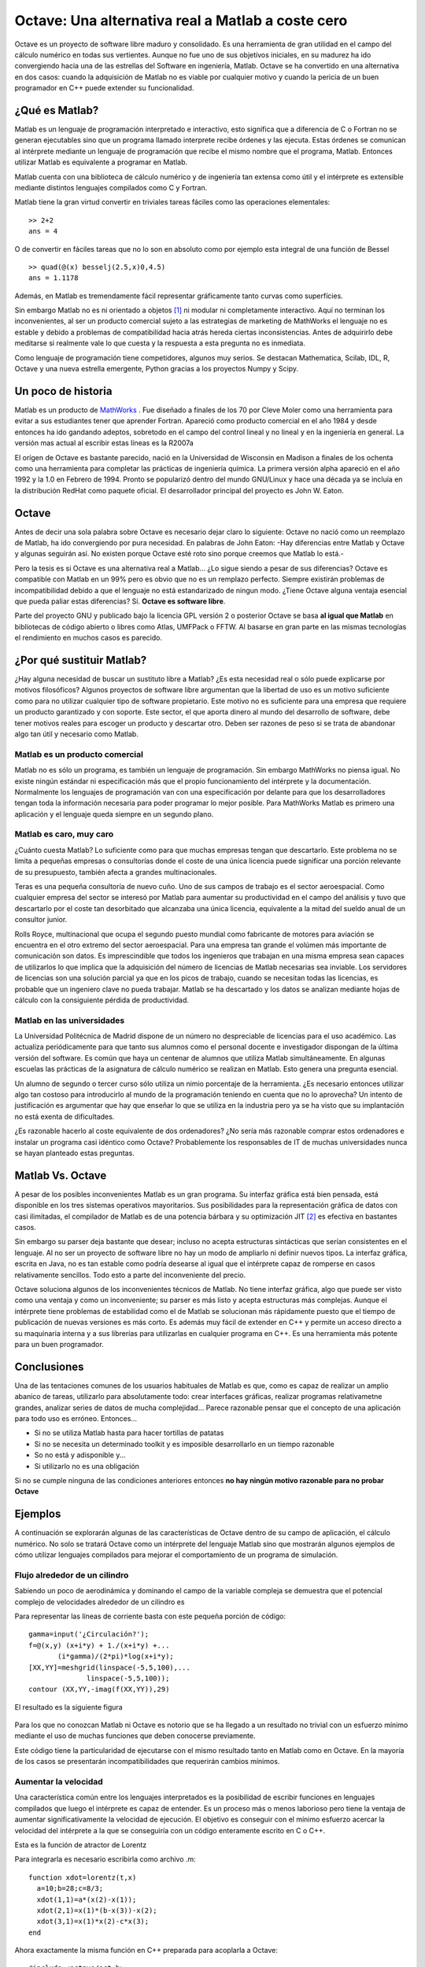 .. raw:: latex

  \author{Guillem Borrell i Nogueras}

==================================================
Octave: Una alternativa real a Matlab a coste cero
==================================================

.. raw:: latex

  \begin{abstract}

Octave es un proyecto de software libre maduro y consolidado. Es una
herramienta de gran utilidad en el campo del cálculo numérico en todas
sus vertientes.  Aunque no fue uno de sus objetivos iniciales, en su
madurez ha ido convergiendo hacia una de las estrellas del Software en
ingeniería, Matlab. Octave se ha convertido en una alternativa en dos
casos: cuando la adquisición de Matlab no es viable por cualquier
motivo y cuando la pericia de un buen programador en C++ puede
extender su funcionalidad.

.. raw:: latex
 
  \end{abstract}


¿Qué es Matlab?
===============

Matlab es un lenguaje de programación interpretado e interactivo, esto
significa que a diferencia de C o Fortran no se generan ejecutables
sino que un programa llamado interprete recibe órdenes y las ejecuta.
Estas órdenes se comunican al intérprete mediante un lenguaje de
programación que recibe el mismo nombre que el programa, Matlab.
Entonces utilizar Matlab es equivalente a programar en Matlab.

Matlab cuenta con una biblioteca de cálculo numérico y de ingeniería
tan extensa como útil y el intérprete es extensible mediante distintos
lenguajes compilados como C y Fortran.

Matlab tiene la gran virtud convertir en triviales tareas fáciles como
las operaciones elementales::

  >> 2+2
  ans = 4

O de convertir en fáciles tareas que no lo son en absoluto como por
ejemplo esta integral de una función de Bessel

.. raw:: latex

  \[ \int_0 ^{4.5} J_{2.5}\ dx \]

::

  >> quad(@(x) besselj(2.5,x)0,4.5)
  ans = 1.1178

Además, en Matlab es tremendamente fácil representar gráficamente
tanto curvas como superfícies.

Sin embargo Matlab no es ni orientado a objetos [#]_ ni modular ni
completamente interactivo.  Aquí no terminan los inconvenientes, al
ser un producto comercial sujeto a las estrategias de marketing de
MathWorks el lenguaje no es estable y debido a problemas de
compatibilidad hacia atrás hereda ciertas inconsistencias.  Antes de
adquirirlo debe meditarse si realmente vale lo que cuesta y la
respuesta a esta pregunta no es inmediata.

Como lenguaje de programación tiene competidores, algunos muy serios.
Se destacan Mathematica, Scilab, IDL, R, Octave y una nueva estrella
emergente, Python gracias a los proyectos Numpy y Scipy.


Un poco de historia
===================

Matlab es un producto de MathWorks_ .  Fue diseñado a finales de los
70 por Cleve Moler como una herramienta para evitar a sus estudiantes
tener que aprender Fortran.  Apareció como producto comercial en el
año 1984 y desde entonces ha ido gandando adeptos, sobretodo en el
campo del control lineal y no lineal y en la ingeniería en general.
La versión mas actual al escribir estas líneas es la R2007a

El orígen de Octave es bastante parecido, nació en la Universidad de
Wisconsin en Madison a finales de los ochenta como una herramienta
para completar las prácticas de ingeniería química.  La primera
versión alpha apareció en el año 1992 y la 1.0 en Febrero de 1994.
Pronto se popularizó dentro del mundo GNU/Linux y hace una década ya
se incluía en la distribución RedHat como paquete oficial.  El
desarrollador principal del proyecto es John W. Eaton.

Octave
======

Antes de decir una sola palabra sobre Octave es necesario dejar claro
lo siguiente: Octave no nació como un reemplazo de Matlab, ha ido
convergiendo por pura necesidad.  En palabras de John Eaton: -Hay
diferencias entre Matlab y Octave y algunas seguirán así.  No existen
porque Octave esté roto sino porque creemos que Matlab lo está.-

Pero la tesis es si Octave es una alternativa real a Matlab... ¿Lo
sigue siendo a pesar de sus diferencias?  Octave es compatible con
Matlab en un 99% pero es obvio que no es un remplazo perfecto.
Siempre existirán problemas de incompatibilidad debido a que el
lenguaje no está estandarizado de ningun modo. ¿Tiene Octave alguna
ventaja esencial que pueda paliar estas diferencias?  Sí.  **Octave es
software libre**.

Parte del proyecto GNU y publicado bajo la licencia GPL versión 2 o
posterior Octave se basa **al igual que Matlab** en bibliotecas de
código abierto o libres como Atlas, UMFPack o FFTW.  Al basarse en
gran parte en las mismas tecnologías el rendimiento en muchos casos es
parecido.

¿Por qué sustituir Matlab?
==========================

¿Hay alguna necesidad de buscar un sustituto libre a Matlab? ¿Es esta
necesidad real o sólo puede explicarse por motivos filosóficos?
Algunos proyectos de software libre argumentan que la libertad de uso
es un motivo suficiente como para no utilizar cualquier tipo de
software propietario.  Este motivo no es suficiente para una empresa
que requiere un producto garantizado y con soporte.  Este sector, el
que aporta dinero al mundo del desarrollo de software, debe tener
motivos reales para escoger un producto y descartar otro. Deben ser
razones de peso si se trata de abandonar algo tan útil y necesario
como Matlab.

Matlab es un producto comercial
-------------------------------

Matlab no es sólo un programa, es también un lenguaje de
programación.  Sin embargo MathWorks no piensa igual.  No existe
ningún estándar ni especificación más que el propio funcionamiento del
intérprete y la documentación.  Normalmente los lenguajes de
programación van con una especificación por delante para que los
desarrolladores tengan toda la información necesaria para poder
programar lo mejor posible.  Para MathWorks Matlab es primero una
aplicación y el lenguaje queda siempre en un segundo plano.

Matlab es caro, muy caro
------------------------

¿Cuánto cuesta Matlab? Lo suficiente como para que muchas empresas
tengan que descartarlo.  Este problema no se limita a pequeñas
empresas o consultorías donde el coste de una única licencia puede
significar una porción relevante de su presupuesto, también afecta a
grandes multinacionales.

Teras es una pequeña consultoría de nuevo cuño.  Uno de sus campos de
trabajo es el sector aeroespacial.  Como cualquier empresa del sector
se interesó por Matlab para aumentar su productividad en el campo del
análisis y tuvo que descartarlo por el coste tan desorbitado que
alcanzaba una única licencia, equivalente a la mitad del sueldo anual
de un consultor junior.

Rolls Royce, multinacional que ocupa el segundo puesto mundial como
fabricante de motores para aviación se encuentra en el otro extremo
del sector aeroespacial.  Para una empresa tan grande el volúmen más
importante de comunicación son datos.  Es imprescindible que todos los
ingenieros que trabajan en una misma empresa sean capaces de
utilizarlos lo que implica que la adquisición del número de licencias
de Matlab necesarias sea inviable.  Los servidores de licencias son
una solución parcial ya que en los picos de trabajo, cuando se
necesitan todas las licencias, es probable que un ingeniero clave no
pueda trabajar.  Matlab se ha descartado y los datos se analizan
mediante hojas de cálculo con la consiguiente pérdida de
productividad.

Matlab en las universidades
---------------------------

La Universidad Politécnica de Madrid dispone de un número no
despreciable de licencias para el uso académico.  Las actualiza
periódicamente para que tanto sus alumnos como el personal docente e
investigador dispongan de la última versión del software.  Es común
que haya un centenar de alumnos que utiliza Matlab simultáneamente.
En algunas escuelas las prácticas de la asignatura de cálculo numérico
se realizan en Matlab.  Esto genera una pregunta esencial.

Un alumno de segundo o tercer curso sólo utiliza un nimio porcentaje
de la herramienta. ¿Es necesario entonces utilizar algo tan costoso
para introducirlo al mundo de la programación teniendo en cuenta que
no lo aprovecha? Un intento de justificación es argumentar que hay que
enseñar lo que se utiliza en la industria pero ya se ha visto que su
implantación no está exenta de dificultades.

¿Es razonable hacerlo al coste equivalente de dos ordenadores? ¿No
sería más razonable comprar estos ordenadores e instalar un programa
casi idéntico como Octave?  Probablemente los responsables de IT de
muchas universidades nunca se hayan planteado estas preguntas.

Matlab Vs. Octave
=================

A pesar de los posibles inconvenientes Matlab es un gran programa.  Su
interfaz gráfica está bien pensada, está disponible en los tres
sistemas operativos mayoritarios.  Sus posibilidades para la
representación gráfica de datos con casi ilimitadas, el compilador de
Matlab es de una potencia bárbara y su optimización JIT [#]_ es efectiva en
bastantes casos.

Sin embargo su parser deja bastante que desear; incluso no acepta
estructuras sintácticas que serían consistentes en el lenguaje.  Al no
ser un proyecto de software libre no hay un modo de ampliarlo ni
definir nuevos tipos.  La interfaz gráfica, escrita en Java, no es tan
estable como podría desearse al igual que el intérprete capaz de
romperse en casos relativamente sencillos.  Todo esto a parte del
inconveniente del precio.

Octave soluciona algunos de los inconvenientes técnicos de Matlab.  No
tiene interfaz gráfica, algo que puede ser visto como una ventaja y
como un inconveniente; su parser es más listo y acepta estructuras más
complejas.  Aunque el intérprete tiene problemas de estabilidad como
el de Matlab se solucionan más rápidamente puesto que el tiempo de
publicación de nuevas versiones es más corto.  Es además muy fácil de
extender en C++ y permite un acceso directo a su maquinaria interna y
a sus librerías para utilizarlas en cualquier programa en C++.  Es una
herramienta más potente para un buen programador.

Conclusiones
============

Una de las tentaciones comunes de los usuarios habituales de Matlab es
que, como es capaz de realizar un amplio abanico de tareas, utilizarlo
para absolutamente todo: crear interfaces gráficas, realizar programas
relativametne grandes, analizar series de datos de mucha
complejidad... Parece razonable pensar que el concepto de una
aplicación para todo uso es erróneo. Entonces...

* Si no se utiliza Matlab hasta para hacer tortillas de patatas

* Si no se necesita un determinado toolkit y es imposible
  desarrollarlo en un tiempo razonable

* So no está y adisponible y...

* Si utilizarlo no es una obligación

Si no se cumple ninguna de las condiciones anteriores entonces **no
hay ningún motivo razonable para no probar Octave**

Ejemplos
========

A continuación se explorarán algunas de las características de Octave
dentro de su campo de aplicación, el cálculo numérico.  No solo se
tratará Octave como un intérprete del lenguaje Matlab sino que
mostrarán algunos ejemplos de cómo utilizar lenguajes compilados para
mejorar el comportamiento de un programa de simulación.

Flujo alrededor de un cilindro
------------------------------

Sabiendo un poco de aerodinámica y dominando el campo de la variable
compleja se demuestra que el potencial complejo de velocidades
alrededor de un cilindro es

.. raw:: latex

  \[ t + \frac{1}{t} + \frac{i\Gamma}{2 \pi}\log\ t \]

Para representar las líneas de corriente basta con este pequeña
porción de código::

  gamma=input('¿Circulación?');
  f=@(x,y) (x+i*y) + 1./(x+i*y) +...
  	 (i*gamma)/(2*pi)*log(x+i*y);
  [XX,YY]=meshgrid(linspace(-5,5,100),...
		linspace(-5,5,100));
  contour (XX,YY,-imag(f(XX,YY)),29)

El resultado es la siguiente figura

.. figure:: files/cilindro.jpg
  :scale: 30

Para los que no conozcan Matlab ni Octave es notorio que se ha llegado
a un resultado no trivial con un esfuerzo mínimo mediante el uso de
muchas funciones que deben conocerse previamente.

Este código tiene la particularidad de ejecutarse con el mismo
resultado tanto en Matlab como en Octave.  En la mayoría de los casos
se presentarán incompatibilidades que requerirán cambios mínimos.

Aumentar la velocidad
---------------------

Una característica común entre los lenguajes interpretados es la
posibilidad de escribir funciones en lenguajes compilados que luego el
intérprete es capaz de entender.  Es un proceso más o menos laborioso
pero tiene la ventaja de aumentar significativamente la velocidad de
ejecución.  El objetivo es conseguir con el mínimo esfuerzo acercar la
velocidad del intérprete a la que se conseguiría con un código
enteramente escrito en C o C++.

Esta es la función de atractor de Lorentz

.. raw:: latex

  \[
  \begin{array}{ccl}
  \dot x & = & a(y-x)\\
  \dot y & = & x(b-z)-y \\
  \dot z & = & xy-cz
  \end{array}\]

Para integrarla es necesario escribirla como archivo .m::

  function xdot=lorentz(t,x)
    a=10;b=28;c=8/3;
    xdot(1,1)=a*(x(2)-x(1));
    xdot(2,1)=x(1)*(b-x(3))-x(2);
    xdot(3,1)=x(1)*x(2)-c*x(3);
  end

Ahora exactamente la misma función en C++ preparada para acoplarla
a Octave::

  #include <octave/oct.h>
  DEFUN_DLD (eqlorentz,args, ,
    "Ecuacion de Lorentz en C++")
    {
      ColumnVector xdot (3);
      ColumnVector x (args(0).vector_value());
      int a=10;
      int b=28;
      double c=8./3;
      xdot(0) = a*(x(1)-x(0));
      xdot(1) = x(0)*(b-x(2))-x(1);
      xdot(2) = x(0)*x(1)-c*x(2);

      return octave_value (xdot);
    }

El esfuerzo de reescribir la función a C++ no es tan exagerado.  Sólo
requiere conocer el lenguaje y unas pocas funciones para crear y
devolver valores al intérprete. Mientras la primera es comprensible
por el intérprete directamente, la segunda requiere ser compilada y
enlazada con las bibliotecas de Octave::

  $> mkoctfile eqlorentz.cpp

Este proceso genera un archivo llamado ``eqlorentz.oct`` que para
Octave es equivalente a un .m con la diferencia de ser un archivo
binario.  Si se integra la primera versión de la función::

  >> x0=[1;1;1];
  >> t=linspace(0,50,5000);
  >> tic;x=lsode(@lorentz,x0,t);toc

Se llega al resultado en un tiempo de 5.1 segundos [#]_ .Pero si se
utiliza la nueva versión en C++::

  >> x0=[1;1;1];
  >> t=linspace(0,50,5000);
  >> tic;x=lsode(@eqlorentz,x0,t);toc

¡El tiempo de ejecución se reduce a 0.36 segundos! Es un orden de
magnitud en el rendimiento y se acerca muchísimo a los timpos
obtenidos con código enteramente escrito en C++ con un coste muchísimo
menor.

Queda demostrado entonces, por lo menos para un caso sencillo, que el
mito que los lenguajes interpretados son irremisiblemente lentos no
es tan cierto como parecía.

Tests
-----

Una cerencia de Matlab como lenguaje de programación es la posibilidad
de realizar test de contingencia para saber si un programa funciona
como debe.  Octave sí propone la infraestructura necesaria para ello.

Algunas escuelas de metodología de programación como Extreme
Programming sugieren que los test son lo primero que debe diseñarse,
incluso antes que el algoritmo que resuelve el problema. Su utilidad
radica más en el futuro mantenimiento o ampliación del código que en
la escritura inicial.  Es un seguro que los cambios realizados a una
rutina no alterarán su diseño.

El siguiente es un mal ejemplo porque el código realiza una operación
tremendamente simple pero sirve para esbozar su funcionamiento.  Para
probar la función matpow, que eleva a una potencia entera una matriz
cuadrada::

  function b = matpow(a, n)
    b = eye(size(a));
    for i = 1:n
      b = b * a;
    endfor

Se realizan los siguientes test; no cuesta mucho deducir para qué
sirve la función ``assert``::

  %!shared a
  %!test
  %!  a = [ 2.0, -3.0;
  %!       -1.0,  1.0];
  %!
  %!assert(matpow(a,0), diag([1,1]));
  %!assert(matpow(a,1), a);
  %!assert(matpow(a,2), a^2);
  %!assert(matpow(a,3), a^3);
  %!assert(matpow(a,4), a^4);
  %!assert(matpow(a,22), a^22);
  %!assert(matpow(a,23), a^23);

Estas líneas se escribirían al final de la función.  Para realizar los
test basta volver al intérprete y ejecutar::

  octave:1> test matpow
  PASSES 8 out of 8 tests

Octave desde C++
----------------

El último de los ejemplos ilustra cómo la biblioteca de cálculo
matricial de Octave; estable, potente, completa y funcional, puede
utilizarse desde C++ de un modo relativamente sencillo.  Para resolver
el siguiente sistema de ecuaciones

.. raw:: latex

  \[
  \left( \begin{array}{cc}
  2 & -6 \\
  5 & 3
  \end{array}\right)x=
  \left( \begin{array}{c}
  1 \\
  0 \end{array} \right)
  \]

El código que resuelve el problema se entiende perfectamente sólo con
nociones básicas de C++::

  #include <iostream>
  #include <oct.h>

  int main(void) 
  {
    Matrix a = Matrix (2,2);
    ColumnVector b = ColumnVector(2);
    a(0,0)=2.;a(1,0)=5.;
    a(0,1)=-6.;a(1,1)=3.;
    b(0)=1.;b(1)=0.;

    std::cout  << a.solve(b);
    return 0; 
  }

Octave prevé este uso de sus librerías.  Para facilitar la compilación
y el enlazado para crear un ejecutable el programa ``mkoctfile`` sirve
de gran ayuda.  Basta con ir a una consola UNIX::

  $> mkoctfile --link-stand-alone embedded.cpp

Y ejecutar el programa::

  $> ./a.out
  0.0833333
  -0.138889

Conclusiones finales
====================

Octave no puede considerarse un sustituto perfecto de Matlab pero sí
una alternativa en algunos casos.  Es un proyecto maduro y completo
que permite a un programador hábil realizar algoritmos numéricos de
gran complejidad reduciendo al máximo los timempos de
desarrollo. También son útiles conocimientos de C++ para ampliar el
intérprete y conseguir tiempos de ejecución cercanos a los de los
lenguajes compilados.


.. [#] Matlab cuenta con algo parecido a la orientación a objetos que
       no puede considerarse como tal.  Pueden agruparse funciones
       para que se comporten de un modo parecido a como lo haría un
       objeto pero es capaz de definir una clase.

.. [#] JIT son las siglas de Just In Time, una tecnología de
       optimización automática de código que hace que su principal
       escollo a nivel de rendimiento, los bucles, no lo sean tanto.

.. [#] El ordenador utilizado ha sido un Athlon 2000 XP, algo obsoleto
       teniendo en cuenta que sólo soporta 3dnow y SSE.

.. _MathWorks: http://www.mathworks.com
